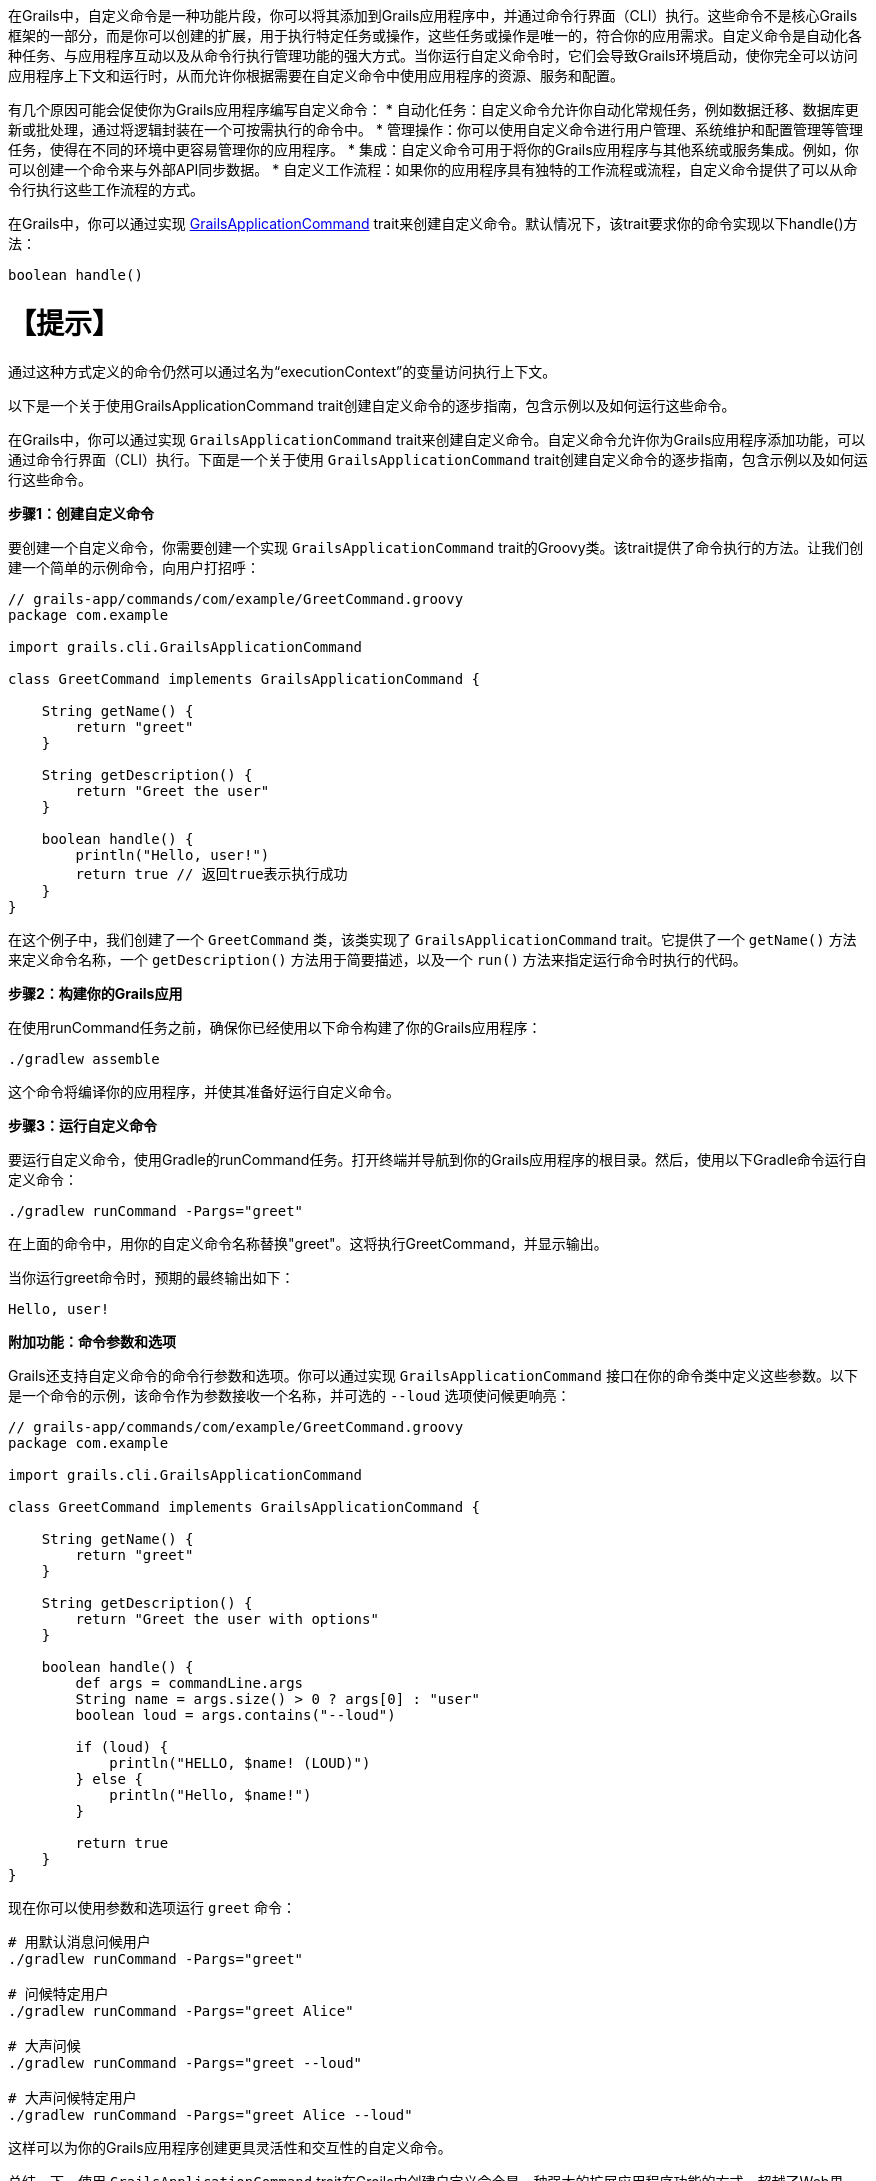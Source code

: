 在Grails中，自定义命令是一种功能片段，你可以将其添加到Grails应用程序中，并通过命令行界面（CLI）执行。这些命令不是核心Grails框架的一部分，而是你可以创建的扩展，用于执行特定任务或操作，这些任务或操作是唯一的，符合你的应用需求。自定义命令是自动化各种任务、与应用程序互动以及从命令行执行管理功能的强大方式。当你运行自定义命令时，它们会导致Grails环境启动，使你完全可以访问应用程序上下文和运行时，从而允许你根据需要在自定义命令中使用应用程序的资源、服务和配置。

有几个原因可能会促使你为Grails应用程序编写自定义命令：
* 自动化任务：自定义命令允许你自动化常规任务，例如数据迁移、数据库更新或批处理，通过将逻辑封装在一个可按需执行的命令中。
* 管理操作：你可以使用自定义命令进行用户管理、系统维护和配置管理等管理任务，使得在不同的环境中更容易管理你的应用程序。
* 集成：自定义命令可用于将你的Grails应用程序与其他系统或服务集成。例如，你可以创建一个命令来与外部API同步数据。
* 自定义工作流程：如果你的应用程序具有独特的工作流程或流程，自定义命令提供了可以从命令行执行这些工作流程的方式。

在Grails中，你可以通过实现 https://docs.grails.org/latest/api/grails/dev/commands/GrailsApplicationCommand.html[GrailsApplicationCommand] trait来创建自定义命令。默认情况下，该trait要求你的命令实现以下handle()方法：

```shell
boolean handle()
```

【提示】
====
通过这种方式定义的命令仍然可以通过名为“executionContext”的变量访问执行上下文。

以下是一个关于使用GrailsApplicationCommand trait创建自定义命令的逐步指南，包含示例以及如何运行这些命令。

在Grails中，你可以通过实现 `GrailsApplicationCommand` trait来创建自定义命令。自定义命令允许你为Grails应用程序添加功能，可以通过命令行界面（CLI）执行。下面是一个关于使用 `GrailsApplicationCommand` trait创建自定义命令的逐步指南，包含示例以及如何运行这些命令。

**步骤1：创建自定义命令**

要创建一个自定义命令，你需要创建一个实现 `GrailsApplicationCommand` trait的Groovy类。该trait提供了命令执行的方法。让我们创建一个简单的示例命令，向用户打招呼：

```groovy
// grails-app/commands/com/example/GreetCommand.groovy
package com.example

import grails.cli.GrailsApplicationCommand

class GreetCommand implements GrailsApplicationCommand {

    String getName() {
        return "greet"
    }

    String getDescription() {
        return "Greet the user"
    }

    boolean handle() {
        println("Hello, user!")
        return true // 返回true表示执行成功
    }
}
```

在这个例子中，我们创建了一个 `GreetCommand` 类，该类实现了 `GrailsApplicationCommand` trait。它提供了一个 `getName()` 方法来定义命令名称，一个 `getDescription()` 方法用于简要描述，以及一个 `run()` 方法来指定运行命令时执行的代码。

**步骤2：构建你的Grails应用**

在使用runCommand任务之前，确保你已经使用以下命令构建了你的Grails应用程序：

```shell
./gradlew assemble
```

这个命令将编译你的应用程序，并使其准备好运行自定义命令。

**步骤3：运行自定义命令**

要运行自定义命令，使用Gradle的runCommand任务。打开终端并导航到你的Grails应用程序的根目录。然后，使用以下Gradle命令运行自定义命令：

```shell
./gradlew runCommand -Pargs="greet"
```

在上面的命令中，用你的自定义命令名称替换"greet"。这将执行GreetCommand，并显示输出。

当你运行greet命令时，预期的最终输出如下：

```shell
Hello, user!
```

**附加功能：命令参数和选项**

Grails还支持自定义命令的命令行参数和选项。你可以通过实现 `GrailsApplicationCommand` 接口在你的命令类中定义这些参数。以下是一个命令的示例，该命令作为参数接收一个名称，并可选的 `--loud` 选项使问候更响亮：

```groovy
// grails-app/commands/com/example/GreetCommand.groovy
package com.example

import grails.cli.GrailsApplicationCommand

class GreetCommand implements GrailsApplicationCommand {

    String getName() {
        return "greet"
    }

    String getDescription() {
        return "Greet the user with options"
    }

    boolean handle() {
        def args = commandLine.args
        String name = args.size() > 0 ? args[0] : "user"
        boolean loud = args.contains("--loud")

        if (loud) {
            println("HELLO, $name! (LOUD)")
        } else {
            println("Hello, $name!")
        }

        return true
    }
}
```

现在你可以使用参数和选项运行 `greet` 命令：

```shell
# 用默认消息问候用户
./gradlew runCommand -Pargs="greet"

# 问候特定用户
./gradlew runCommand -Pargs="greet Alice"

# 大声问候
./gradlew runCommand -Pargs="greet --loud"

# 大声问候特定用户
./gradlew runCommand -Pargs="greet Alice --loud"
```

这样可以为你的Grails应用程序创建更具灵活性和交互性的自定义命令。

总结一下，使用 `GrailsApplicationCommand` trait在Grails中创建自定义命令是一种强大的扩展应用程序功能的方式，超越了Web界面。你可以定义命令的名称、描述和逻辑，然后从命令行执行它，根据需要可选地传递参数和选项。

**在Grails自定义命令中使用 `executionContext` **

在Grails中，executionContext是一个运行时上下文对象，提供关于Grails应用程序当前执行环境的宝贵信息。它包括应用程序的环境等细节（例如开发、生产、测试），并允许开发人员在自定义命令中访问这个上下文。

Grails中的自定义命令可以使用executionContext根据当前运行环境做出明智的决定，并根据当前运行时环境执行特定任务。例如，开发人员可以在自定义命令中编写有条件逻辑，该逻辑在生产、开发或测试环境中执行不同。这种灵活性使得自定义命令根据运行的上下文在行为上进行调整和表现不同，让它们成为管理和扩展Grails应用程序的多用工具。

假设你有一个管理客户数据的Grails应用程序，你想要创建一个自定义命令来执行数据备份。在这种情况下，你可能希望备份过程根据你在开发、预发布或生产环境中运行的情况以不同方式运作。

以下是一个使用executionContext确定备份行为的自定义命令示例：

```groovy
// grails-app/commands/com/example/BackupCommand.groovy
package com.example

import grails.cli.GrailsApplicationCommand

class BackupCommand implements GrailsApplicationCommand {

    String getName() {
        return "backup"
    }

    String getDescription() {
        return "Backup customer data"
    }

    boolean handle() {
        // 访问executionContext以确定当前环境
        def environment = executionContext.environment
        
        if (environment == "production") {
            // 在生产环境执行全备份
            println("Performing a full backup of customer data (Production)")
            // 添加生产环境特定的备份逻辑
        } else {
            // 在其他环境中执行部分备份
            println("Performing a partial backup of customer data (Non-production)")
            // 添加非生产环境备份逻辑
        }

        return true // 返回true表示执行成功
    }
}
```

在这个例子中：

- 创建了名为 `BackupCommand` 的自定义命令来备份客户数据。
- 它检查 `executionContext` 以确定当前环境。
- 如果环境是“production”，则使用生产特定逻辑执行完整备份。
- 在其他环境中，使用非生产逻辑执行部分备份。

使用 `./gradlew runCommand -Pargs="backup"` 运行此自定义命令时，它将根据你在生产环境或非生产环境中运行的环境，调整其行为，展示了如何根据 `executionContext` 在实际场景中做出环境特定决策。

**如何从Grails插件创建自定义命令**

你不仅可以在Grails应用程序中创建自定义命令，还可以从Grails插件中创建自定义命令。以下是如何操作：

1. **创建一个Grails插件：** 如果你还没有Grails插件，你可以使用Grails的插件生成命令来创建一个。例如：

```shell
grails create-plugin my-plugin
```

2. **定义命令：** 在你的Grails插件中，通过创建实现 `GrailsApplicationCommand` trait或接口的Groovy类来定义自定义命令，提供像 `getName()` 、 `getDescription()` 和 `handle()` 等必要方法。

3. **构建和打包插件：** 要发布插件，你应该使用Gradle的maven-publish插件。更新插件的build.gradle文件以包含以下配置：

```groovy
publishing {
    publications {
        mavenJava(MavenPublication) {
            from components.java
        }
    }
    repositories {
        maven {
            url "file://path/to/your/local/repo" // 根据需要调整路径
        }
    }
}
```

然后，你可以将插件发布到本地仓库：

```shell
./gradlew publishToMavenLocal
```

4. **将插件作为依赖项添加：** 除了使用grails install-plugin命令之外，在你的Grails应用程序的build.gradle文件中将插件作为依赖项添加。包括以下依赖项：

```groovy
dependencies {
    // ...
    implementation 'com.example:my-plugin:1.0.0' // 替换为你的插件组和版本
    // ...
}
```

确保用你的插件组和版本替换"com.example:my-plugin:1.0.0"。

5. **运行自定义命令：** 现在，你可以使用先前解释的Gradle `runCommand` 任务从你的Grails应用程序的根目录运行自定义命令：

```shell
./gradlew runCommand -Pargs="你的命令名称"
```

用你在插件中定义的自定义命令名称替换 `"你的命令名称"` 。

通过按照这些步骤，你可以从Grails插件中创建和运行自定义命令，根据需要扩展你的Grails应用程序功能。这种方法允许你将自定义功能模块化，并在有需要时在多个Grails项目中共享。【翻译完毕】
